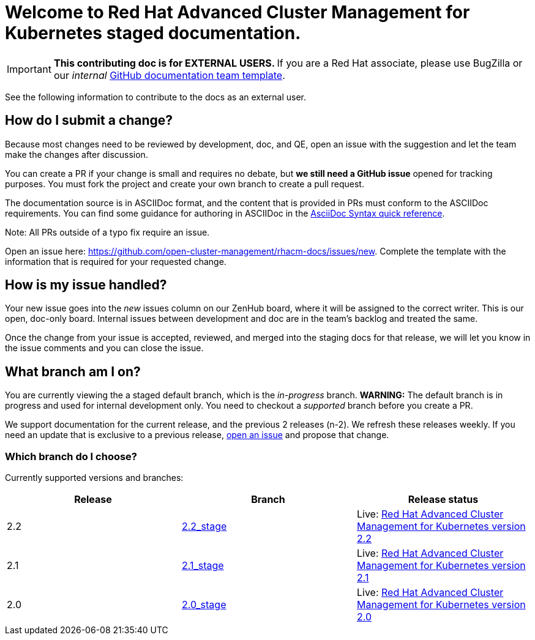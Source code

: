 [#welcome-to-red-hat-advanced-cluster-management-for-kubernetes-staged-documentation]
= Welcome to Red Hat Advanced Cluster Management for Kubernetes staged documentation. 

IMPORTANT: **This contributing doc is for EXTERNAL USERS. **If you are a Red Hat associate, please use BugZilla or our _internal_ https://github.com/open-cluster-management/backlog/issues/new/choose[GitHub documentation team template].

See the following information to contribute to the docs as an external user.

[#How-do-I-submit-a-change]
== How do I submit a change?

Because most changes need to be reviewed by development, doc, and QE, open an issue with the suggestion and let the team make the changes after discussion. 

You can create a PR if your change is small and requires no debate, but **we still need a GitHub issue** opened for tracking purposes. You must fork the project and create your own branch to create a pull request. 

The documentation source is in ASCIIDoc format, and the content that is provided in PRs must conform to the ASCIIDoc requirements. You can find some guidance for authoring in ASCIIDoc in the https://asciidoctor.org/docs/asciidoc-syntax-quick-reference/[AsciiDoc Syntax quick reference].

Note: All PRs outside of a typo fix require an issue.

Open an issue here: https://github.com/open-cluster-management/rhacm-docs/issues/new[https://github.com/open-cluster-management/rhacm-docs/issues/new]. Complete the template with the information that is required for your requested change. 

[#How-is-my-issue-handled]
== How is my issue handled?

Your new issue goes into the _new_ issues column on our ZenHub board, where it will be assigned to the correct writer. This is our open, doc-only board. Internal issues between development and doc are in the team's backlog and treated the same.

Once the change from your issue is accepted, reviewed, and merged into the staging docs for that release, we will let you know in the issue comments and you can close the issue.


[#What-branch-am-I-on]
== What branch am I on?

You are currently viewing the a staged default branch, which is the _in-progress_ branch. **WARNING:** The default branch is in progress and used for internal development only. You need to checkout a _supported_ branch before you create a PR.

We support documentation for the current release, and the previous 2 releases (n-2). We refresh these releases weekly. If you need an update that is exclusive to a previous release, https://github.com/open-cluster-management/rhacm-docs/issues/new[open an issue] and propose that change. 


[#which-branch-do-I-choose]
=== Which branch do I choose?

Currently supported versions and branches:

[%header,cols=3*] 
|===
|Release
|Branch
|Release status

|2.2
|https://github.com/open-cluster-management/rhacm-docs/tree/2.2_stage[2.2_stage]
|Live: https://access.redhat.com/documentation/en-us/red_hat_advanced_cluster_management_for_kubernetes/2.2/[Red Hat Advanced Cluster Management for Kubernetes version 2.2]

|2.1
|https://github.com/open-cluster-management/rhacm-docs/tree/2.1_stage[2.1_stage]
|Live: https://access.redhat.com/documentation/en-us/red_hat_advanced_cluster_management_for_kubernetes/2.1/[Red Hat Advanced Cluster Management for Kubernetes version 2.1]

|2.0
|https://github.com/open-cluster-management/rhacm-docs/tree/2.0_stage[2.0_stage]
|Live: https://access.redhat.com/documentation/en-us/red_hat_advanced_cluster_management_for_kubernetes/2.0/[Red Hat Advanced Cluster Management for Kubernetes version 2.0]
|===


